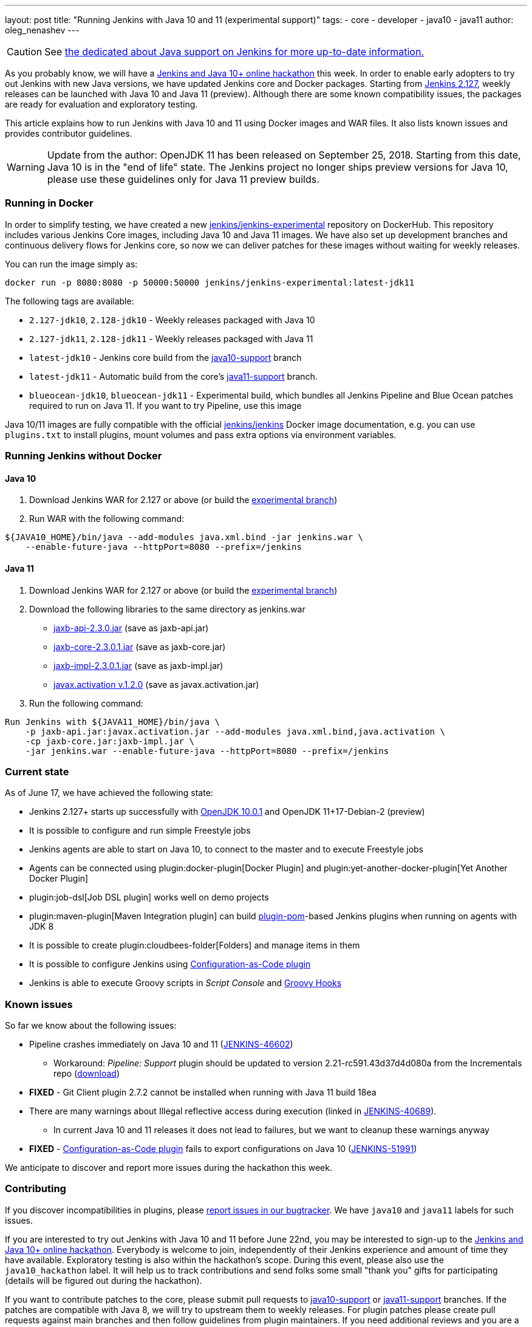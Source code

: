 ---
layout: post
title: "Running Jenkins with Java 10 and 11 (experimental support)"
tags:
- core
- developer
- java10
- java11
author: oleg_nenashev
---

CAUTION: See link:/doc/administration/requirements/java/[the dedicated about Java support on Jenkins for more up-to-date information.]

As you probably know, we will have a
link:/blog/2018/06/08/jenkins-java10-hackathon/[Jenkins and Java 10+ online hackathon] this week.
In order to enable early adopters to try out Jenkins with new Java versions,
we have updated Jenkins core and Docker packages.
Starting from link:/changelog/#v2.127[Jenkins 2.127],
weekly releases can be launched with Java 10 and Java 11 (preview).
Although there are some known compatibility issues,
the packages are ready for evaluation and exploratory testing.

This article explains how to run Jenkins with Java 10 and 11 using Docker images and WAR files.
It also lists known issues and provides contributor guidelines.

[WARNING]
--
Update from the author: OpenJDK 11 has been released on September 25, 2018.
Starting from this date, Java 10 is in the "end of life" state.
The Jenkins project no longer ships preview versions for Java 10,
please use these guidelines only for Java 11 preview builds.
--

=== Running in Docker

In order to simplify testing, we have created a new
link:https://hub.docker.com/r/jenkins/jenkins-experimental/[jenkins/jenkins-experimental]
repository on DockerHub.
This repository includes various Jenkins Core images, including Java 10 and Java 11 images.
We have also set up development branches and continuous delivery flows for Jenkins core,
so now we can deliver patches for these images without waiting for weekly releases.

You can run the image simply as:

```
docker run -p 8080:8080 -p 50000:50000 jenkins/jenkins-experimental:latest-jdk11
```

The following tags are available:

* `2.127-jdk10`, `2.128-jdk10` - Weekly releases packaged with Java 10
* `2.127-jdk11`, `2.128-jdk11` - Weekly releases packaged with Java 11
* `latest-jdk10` - Jenkins core build from the link:https://github.com/jenkinsci/jenkins/tree/java10-support[java10-support] branch
* `latest-jdk11` - Automatic build from the core's link:https://github.com/jenkinsci/jenkins/tree/java11-support[java11-support] branch.
* `blueocean-jdk10`, `blueocean-jdk11` - Experimental build, which bundles all Jenkins Pipeline and
Blue Ocean patches required to run on Java 11.
If you want to try Pipeline, use this image

Java 10/11 images are fully compatible with the official
link:https://github.com/jenkinsci/docker/blob/master/README.md[jenkins/jenkins]
Docker image documentation,
e.g. you can use `plugins.txt` to install plugins, mount volumes and pass extra options via environment variables.

=== Running Jenkins without Docker

==== Java 10

1. Download Jenkins WAR for 2.127 or above
(or build the link:https://github.com/jenkinsci/jenkins/tree/java10-support[experimental branch])
2. Run WAR with the following command:

```shell
${JAVA10_HOME}/bin/java --add-modules java.xml.bind -jar jenkins.war \
    --enable-future-java --httpPort=8080 --prefix=/jenkins
```

==== Java 11

1. Download Jenkins WAR for 2.127 or above
(or build the link:https://github.com/jenkinsci/jenkins/tree/java11-support[experimental branch])
2. Download the following libraries to the same directory as jenkins.war
** link:http://central.maven.org/maven2/javax/xml/bind/jaxb-api/2.3.0/jaxb-api-2.3.0.jar[jaxb-api-2.3.0.jar] (save as jaxb-api.jar)
** link:http://central.maven.org/maven2/com/sun/xml/bind/jaxb-core/2.3.0.1/jaxb-core-2.3.0.1.jar[jaxb-core-2.3.0.1.jar] (save as jaxb-core.jar)
** link:http://central.maven.org/maven2/com/sun/xml/bind/jaxb-impl/2.3.0.1/jaxb-impl-2.3.0.1.jar[jaxb-impl-2.3.0.1.jar] (save as jaxb-impl.jar)
** https://github.com/javaee/activation/releases/download/JAF-1_2_0/javax.activation.jar[javax.activation v.1.2.0]  (save as javax.activation.jar)
3. Run the following command:

```shell
Run Jenkins with ${JAVA11_HOME}/bin/java \
    -p jaxb-api.jar:javax.activation.jar --add-modules java.xml.bind,java.activation \
    -cp jaxb-core.jar:jaxb-impl.jar \
    -jar jenkins.war --enable-future-java --httpPort=8080 --prefix=/jenkins
```

=== Current state

As of June 17, we have achieved the following state:

* Jenkins 2.127+ starts up successfully with
link:http://www.oracle.com/technetwork/java/javase/10-0-1-relnotes-4308875.html[OpenJDK 10.0.1] and
OpenJDK 11+17-Debian-2 (preview)
* It is possible to configure and run simple Freestyle jobs
* Jenkins agents are able to start on Java 10, to connect to the master and to execute Freestyle jobs
* Agents can be connected using plugin:docker-plugin[Docker Plugin] and plugin:yet-another-docker-plugin[Yet Another Docker Plugin]
* plugin:job-dsl[Job DSL plugin] works well on demo projects
* plugin:maven-plugin[Maven Integration plugin] can build
link:https://github.com/jenkinsci/plugin-pom[plugin-pom]-based
Jenkins plugins when running on agents with JDK 8
* It is possible to create plugin:cloudbees-folder[Folders] and manage items in them
* It is possible to configure Jenkins using link:https://github.com/jenkinsci/configuration-as-code-plugin[Configuration-as-Code plugin]
* Jenkins is able to execute Groovy scripts in _Script Console_ and
link:https://wiki.jenkins.io/display/JENKINS/Groovy+Hook+Script[Groovy Hooks]

=== Known issues

So far we know about the following issues:

* Pipeline crashes immediately on Java 10 and 11 (link:https://issues.jenkins-ci.org/browse/JENKINS-46602[JENKINS-46602])
** Workaround: _Pipeline: Support_ plugin should be updated to version 2.21-rc591.43d37d4d080a from the Incrementals repo
    (link:https://repo.jenkins-ci.org/incrementals/org/jenkins-ci/plugins/workflow/workflow-support/2.19-rc295.e017dc58c0a3/[download])
* *FIXED* - Git Client plugin 2.7.2 cannot be installed when running with Java 11 build 18ea
* There are many warnings about Illegal reflective access during execution
(linked in link:https://issues.jenkins-ci.org/browse/JENKINS-40689[JENKINS-40689]).
** In current Java 10 and 11 releases it does not lead to failures,
but we want to cleanup these warnings anyway
* *FIXED* - link:https://github.com/jenkinsci/configuration-as-code-plugin[Configuration-as-Code plugin] fails to export configurations on Java 10
(link:https://issues.jenkins-ci.org/browse/JENKINS-51991[JENKINS-51991])

We anticipate to discover and report more issues during the hackathon this week.

=== Contributing

If you discover incompatibilities in plugins, please
link:https://wiki.jenkins.io/display/JENKINS/How+to+report+an+issue[report issues in our bugtracker].
We have `java10` and `java11` labels for such issues.

If you are interested to try out Jenkins with Java 10 and 11 before June 22nd,
you may be interested to sign-up to the link:/blog/2018/06/08/jenkins-java10-hackathon/[Jenkins and Java 10+ online hackathon].
Everybody is welcome to join, independently of their Jenkins experience and amount of time they have available.
Exploratory testing is also within the hackathon's scope.
During this event, please also use the `java10_hackathon` label.
It will help us to track contributions and send folks some small "thank you" gifts for participating (details will be figured out during the hackathon).

If you want to contribute patches to the core,
please submit pull requests to link:https://github.com/jenkinsci/jenkins/tree/java10-support[java10-support] or
link:https://github.com/jenkinsci/jenkins/tree/java11-support[java11-support] branches.
If the patches are compatible with Java 8, we will try to upstream them to weekly releases.
For plugin patches please create pull requests against main branches and then follow guidelines from plugin maintainers.
If you need additional reviews and you are a member of the `jenkinsci` organization,
feel free to mention the `@jenkinsci/java10-support` team in your PRs.

=== Links:

* link:https://hub.docker.com/r/jenkins/jenkins-experimental/tags/[Docker: jenkins/jenkins-experimental images]
* link:https://issues.jenkins-ci.org/browse/JENKINS-40689[JIRA: Java 10 compatibility]
* link:https://issues.jenkins-ci.org/browse/JENKINS-51805[JIRA: Java 11 compatibility]
* link:/blog/2018/06/08/jenkins-java10-hackathon/[Jenkins and Java 10+ online hackathon]
